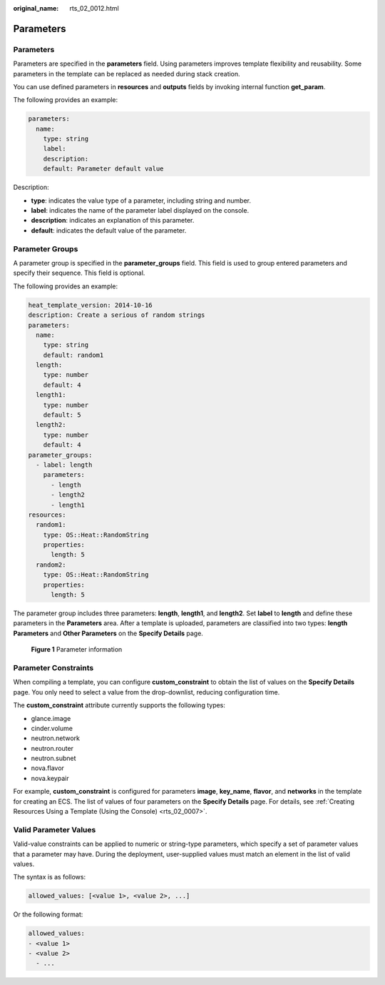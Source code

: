 :original_name: rts_02_0012.html

.. _rts_02_0012:

Parameters
==========


Parameters
----------

Parameters are specified in the **parameters** field. Using parameters improves template flexibility and reusability. Some parameters in the template can be replaced as needed during stack creation.

You can use defined parameters in **resources** and **outputs** fields by invoking internal function **get_param**.

The following provides an example:

.. code-block::

   parameters:
     name:
       type: string
       label:
       description:
       default: Parameter default value

Description:

-  **type**: indicates the value type of a parameter, including string and number.
-  **label**: indicates the name of the parameter label displayed on the console.
-  **description**: indicates an explanation of this parameter.
-  **default**: indicates the default value of the parameter.

Parameter Groups
----------------

A parameter group is specified in the **parameter_groups** field. This field is used to group entered parameters and specify their sequence. This field is optional.

The following provides an example:

.. code-block::

   heat_template_version: 2014-10-16
   description: Create a serious of random strings
   parameters:
     name:
       type: string
       default: random1
     length:
       type: number
       default: 4
     length1:
       type: number
       default: 5
     length2:
       type: number
       default: 4
   parameter_groups:
     - label: length
       parameters:
         - length
         - length2
         - length1
   resources:
     random1:
       type: OS::Heat::RandomString
       properties:
         length: 5
     random2:
       type: OS::Heat::RandomString
       properties:
         length: 5

The parameter group includes three parameters: **length**, **length1**, and **length2**. Set **label** to **length** and define these parameters in the **Parameters** area. After a template is uploaded, parameters are classified into two types: **length Parameters** and **Other Parameters** on the **Specify Details** page.


.. figure:: /_static/images/en-us_image_0129684031.png
   :alt: **Figure 1** Parameter information

   **Figure 1** Parameter information

Parameter Constraints
---------------------

When compiling a template, you can configure **custom_constraint** to obtain the list of values on the **Specify Details** page. You only need to select a value from the drop-downlist, reducing configuration time.

The **custom_constraint** attribute currently supports the following types:

-  glance.image
-  cinder.volume
-  neutron.network
-  neutron.router
-  neutron.subnet
-  nova.flavor
-  nova.keypair

For example, **custom_constraint** is configured for parameters **image**, **key_name**, **flavor**, and **networks** in the template for creating an ECS. The list of values of four parameters on the **Specify Details** page. For details, see :ref:`Creating Resources Using a Template (Using the Console) <rts_02_0007>`.

Valid Parameter Values
----------------------

Valid-value constraints can be applied to numeric or string-type parameters, which specify a set of parameter values that a parameter may have. During the deployment, user-supplied values must match an element in the list of valid values.

The syntax is as follows:

.. code-block::

   allowed_values: [<value 1>, <value 2>, ...]

Or the following format:

.. code-block::

   allowed_values:
   - <value 1>
   - <value 2>
     - ...
